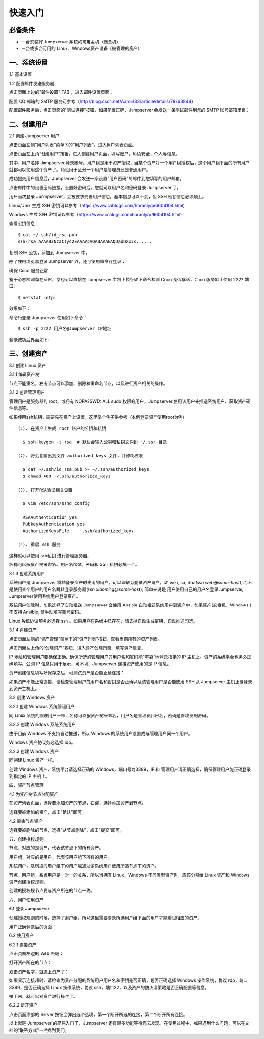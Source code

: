 快速入门
==================

必备条件
````````````````

- 一台安装好 Jumpserver 系统的可用主机（堡垒机）
- 一台或多台可用的 Linux、Windows资产设备（被管理的资产）

一、系统设置
````````````````````

1.1 基本设置

.. image:: _static/img/basic_setting.jpg

1.2 配置邮件发送服务器

点击页面上边的"邮件设置" TAB ，进入邮件设置页面：

.. image:: _static/img/smtp_setting.jpg

配置 QQ 邮箱的 SMTP 服务可参考（http://blog.csdn.net/Aaron133/article/details/78363844）

配置邮件服务后，点击页面的"测试连接"按钮，如果配置正确，Jumpserver 会发送一条测试邮件到您的 SMTP 账号邮箱里面：

.. image:: _static/img/smtp_test.jpg

二、创建用户
`````````````````````

2.1 创建 Jumpserver 用户

点击页面左侧“用户列表”菜单下的“用户列表“，进入用户列表页面。

点击页面左上角“创建用户”按钮，进入创建用户页面，填写账户，角色安全，个人等信息。

其中，用户名即 Jumpserver 登录账号。用户组是用于资产授权，当某个资产对一个用户组授权后，这个用户组下面的所有用户就都可以使用这个资产了。角色用于区分一个用户是管理员还是普通用户。

.. image:: _static/img/create_jumpserver_user.jpg

成功提交用户信息后，Jumpserver 会发送一条设置"用户密码"的邮件到您填写的用户邮箱。

.. image:: _static/img/create_user_success.jpg

点击邮件中的设置密码链接，设置好密码后，您就可以用户名和密码登录 Jumpserver 了。

用户首次登录 Junmpserver，会被要求完善用户信息。基本信息可以不变，但 SSH 密钥信息必须填上。

Linux/Unix 生成 SSH 密钥可以参考（https://www.cnblogs.com/horanly/p/6604104.html)

Windows 生成 SSH 密钥可以参考（https://www.cnblogs.com/horanly/p/6604104.html)

查看公钥信息

::

    $ cat ~/.ssh/id_rsa.pub
    ssh-rsa AAAAB3NzaC1yc2EAAAADAQABAAABAQDadDXxxx......

复制 SSH 公钥，添加到 Jumpserver 中。

.. image:: _static/img/set_ssh_key.jpg


除了使用浏览器登录 Jumpserver 外，还可使用命令行登录：

确保 Coco 服务正常

.. image:: _static/img/coco_check.jpg

鉴于心态检测存在延迟，您也可以直接在 Jumpserver 主机上执行如下命令检测 Coco 是否存活，Coco 服务默认使用 2222 端口:

::

    $ netstat -ntpl

效果如下：

.. image:: _static/img/coco_check_terminal.jpg

命令行登录 Jumpserver 使用如下命令：

::

    $ ssh -p 2222 用户名@Jumpserver IP地址

登录成功后界面如下:

.. image:: _static/img/coco_success.jpg

三、创建资产
``````````````````

3.1 创建 Linux 资产

3.1.1 编辑资产树

节点不能重名，右击节点可以添加、删除和重命名节点，以及进行资产相关的操作。

.. image:: _static/img/asset_tree.jpg

3.1.2 创建管理用户

管理用户是服务器的 root，或拥有 NOPASSWD: ALL sudo 权限的用户，Jumpserver 使用该用户来推送系统用户、获取资产硬件信息等。

如果使用ssh私钥，需要先在资产上设置，这里举个例子供参考（本例登录资产使用root为例）

::

    (1). 在资产上生成 root 账户的公钥和私钥

      $ ssh-keygen -t rsa  # 默认会输入公钥和私钥文件到 ~/.ssh 目录

    (2). 将公钥输出到文件 authorized_keys 文件，并修改权限

      $ cat ~/.ssh/id_rsa.pub >> ~/.ssh/authorized_keys
      $ chmod 400 ~/.ssh/authorized_keys

    (3). 打开RSA验证相关设置

      $ vim /etc/ssh/sshd_config

      RSAAuthentication yes
      PubkeyAuthentication yes
      AuthorizedKeysFile     .ssh/authorized_keys

    (4). 重启 ssh 服务

这样就可以使用 ssh私钥 进行管理服务器。

名称可以按资产树来命名。用户名root。密码和 SSH 私钥必填一个。

.. image:: _static/img/create_asset_admin_user.jpg

3.1.3 创建系统用户

系统用户是 Jumpserver 跳转登录资产时使用的用户，可以理解为登录资产用户，如 web, sa, dba(`ssh web@some-host`), 而不是使用某个用户的用户名跳转登录服务器(`ssh xiaoming@some-host`); 简单来说是 用户使用自己的用户名登录Jumpserver, Jumpserver使用系统用户登录资产。

系统用户创建时，如果选择了自动推送 Jumpserver 会使用 Ansible 自动推送系统用户到资产中，如果资产(交换机、Windows )不支持 Ansible, 请手动填写账号密码。

Linux 系统协议项务必选择 ssh 。如果用户在系统中已存在，请去掉自动生成密钥、自动推送勾选。

.. image:: _static/img/create_asset_system_user.jpg

3.1.4 创建资产

点击页面左侧的“资产管理”菜单下的“资产列表”按钮，查看当前所有的资产列表。

点击页面左上角的“创建资产”按钮，进入资产创建页面，填写资产信息。

IP 地址和管理用户要确保正确，确保所选的管理用户的用户名和密码能"牢靠"地登录指定的 IP 主机上。资产的系统平台也务必正确填写。公网 IP 信息只用于展示，可不填，Jumpserver 连接资产使用的是 IP 信息。

.. image:: _static/img/create_asset.jpg

资产创建信息填写好保存之后，可测试资产是否能正确连接：

.. image:: _static/img/check_asset_connect.jpg

如果资产不能正常连接，请检查管理用户的用户名和密钥是否正确以及该管理用户是否能使用 SSH 从 Jumpserver 主机正确登录到资产主机上。

3.2 创建 Windows 资产

3.2.1 创建 Windows 系统管理用户

同 Linux 系统的管理用户一样，名称可以按资产树来命名，用户名是管理员用户名，密码是管理员的密码。

.. image:: _static/img/create_windows_admin.jpg

3.2.2 创建 Windows 系统系统用户

由于目前 Windows 不支持自动推送，所以 Windows 的系统用户设置成与管理用户同一个用户。

Windows 资产协议务必选择 rdp。

.. image:: _static/img/create_windows_user.jpg

3.2.3 创建 Windows 资产

同创建 Linux 资产一样。

创建 Windows 资产，系统平台请选择正确的 Windows，端口号为3389，IP 和 管理用户请正确选择，确保管理用户能正确登录到指定的 IP 主机上。

.. image:: _static/img/create_windows_asset.jpg

四、资产节点管理

4.1 为资产树节点分配资产

在资产列表页面，选择要添加资产的节点，右键，选择添加资产到节点。

.. image:: _static/img/add_asset_to_node.jpg

选择要被添加的资产，点击"确认"即可。

.. image:: _static/img/select_asset_to_node.jpg

4.2 删除节点资产

选择要被删除的节点，选择"从节点删除"，点击"提交"即可。

.. image:: _static/img/delete_asset_from_node.jpg

五、创建授权规则

节点，对应的是资产，代表该节点下的所有资产。

用户组，对应的是用户，代表该用户组下所有的用户。

系统用户，及所选的用户组下的用户能通过该系统用户使用所选节点下的资产。

节点，用户组，系统用户是一对一的关系，所以当拥有 Linux、Windows 不同类型资产时，应该分别给 Linux 资产和 Windows 资产创建授权规则。

.. image:: _static/img/create_auth_rules.jpg

创建的授权规节点要与资产所在的节点一致。

.. image:: _static/img/auth_rule_list.jpg

六、用户使用资产

6.1 登录 Jumpserver

创建授权规则的时候，选择了用户组，所以这里需要登录所选用户组下面的用户才能看见相应的资产。

.. image:: _static/img/jumpserver_user_list.jpg

用户正确登录后的页面：

.. image:: _static/img/user_login_success.jpg

6.2 使用资产

6.2.1 连接资产

点击页面左边的 Web 终端：

.. image:: _static/img/link_web_terminal.jpg

打开资产所在的节点：

.. image:: _static/img/luna_index.jpg

双击资产名字，就连上资产了：

如果显示连接超时，请检查为资产分配的系统用户用户名和密钥是否正确，是否正确选择 Windows 操作系统，协议 rdp，端口3389，是否正确选择 Linux 操作系统，协议 ssh，端口22，以及资产的防火墙策略是否正确配置等信息。

.. image:: _static/img/windows_assert.jpg

接下来，就可以对资产进行操作了。

6.2.2 断开资产

点击页面顶部的 Server 按钮会弹出选个选项，第一个断开所选的连接，第二个断开所有连接。

.. image:: _static/img/disconnect_assert.jpg

以上就是 Jumpserver 的简易入门了，Jumpserver 还有很多功能等待您去发现。在使用过程中，如果遇到什么问题，可以在文档的"联系方式"一栏找到我们。
